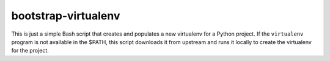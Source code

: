 bootstrap-virtualenv
====================

This is just a simple Bash script that creates and populates a new virtualenv
for a Python project.  If the ``virtualenv`` program is not available in the
$PATH, this script downloads it from upstream and runs it locally to create the
virtualenv for the project.
